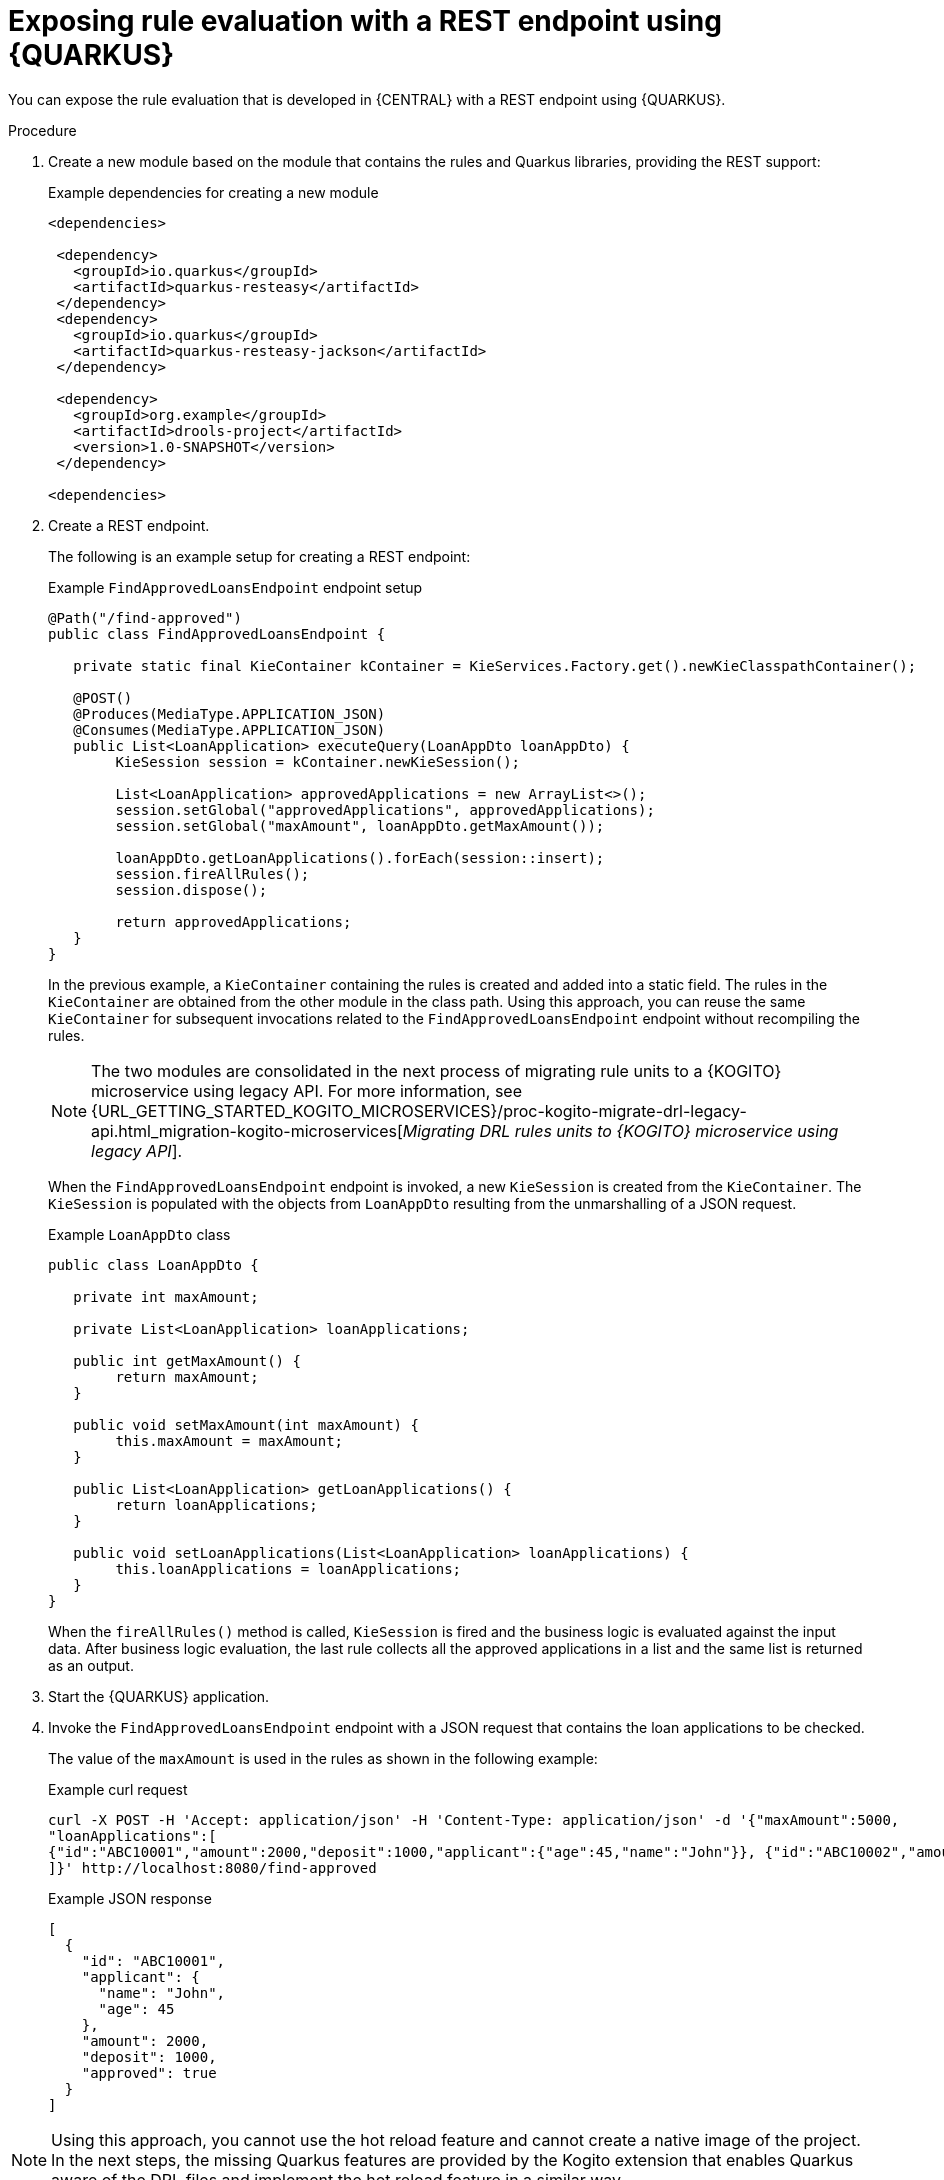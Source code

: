 [id="proc-kogito-migrate-drl-expose-ruleunits_{context}"]
= Exposing rule evaluation with a REST endpoint using {QUARKUS}

You can expose the rule evaluation that is developed in {CENTRAL} with a REST endpoint using {QUARKUS}.

.Procedure
. Create a new module based on the module that contains the rules and Quarkus libraries, providing the REST support:
+
.Example dependencies for creating a new module
[source]
----
<dependencies>

 <dependency>
   <groupId>io.quarkus</groupId>
   <artifactId>quarkus-resteasy</artifactId>
 </dependency>
 <dependency>
   <groupId>io.quarkus</groupId>
   <artifactId>quarkus-resteasy-jackson</artifactId>
 </dependency>

 <dependency>
   <groupId>org.example</groupId>
   <artifactId>drools-project</artifactId>
   <version>1.0-SNAPSHOT</version>
 </dependency>

<dependencies>
----

. Create a REST endpoint.
+
--
The following is an example setup for creating a REST endpoint:

.Example `FindApprovedLoansEndpoint` endpoint setup
[source,java]
----
@Path("/find-approved")
public class FindApprovedLoansEndpoint {

   private static final KieContainer kContainer = KieServices.Factory.get().newKieClasspathContainer();

   @POST()
   @Produces(MediaType.APPLICATION_JSON)
   @Consumes(MediaType.APPLICATION_JSON)
   public List<LoanApplication> executeQuery(LoanAppDto loanAppDto) {
   	KieSession session = kContainer.newKieSession();

   	List<LoanApplication> approvedApplications = new ArrayList<>();
   	session.setGlobal("approvedApplications", approvedApplications);
   	session.setGlobal("maxAmount", loanAppDto.getMaxAmount());

   	loanAppDto.getLoanApplications().forEach(session::insert);
   	session.fireAllRules();
   	session.dispose();

   	return approvedApplications;
   }
}
----

In the previous example, a `KieContainer` containing the rules is created and added into a static field. The rules in the `KieContainer` are obtained from the other module in the class path. Using this approach, you can reuse the same `KieContainer` for subsequent invocations related to the `FindApprovedLoansEndpoint` endpoint without recompiling the rules.

NOTE: The two modules are consolidated in the next process of migrating rule units to a {KOGITO} microservice using legacy API. For more information, see {URL_GETTING_STARTED_KOGITO_MICROSERVICES}/proc-kogito-migrate-drl-legacy-api.html_migration-kogito-microservices[_Migrating DRL rules units to {KOGITO} microservice using legacy API_].

When the `FindApprovedLoansEndpoint` endpoint is invoked, a new `KieSession` is created from the `KieContainer`. The `KieSession` is populated with the objects from `LoanAppDto` resulting from the unmarshalling of a JSON request.

.Example `LoanAppDto` class
[source,java]
----
public class LoanAppDto {

   private int maxAmount;

   private List<LoanApplication> loanApplications;

   public int getMaxAmount() {
   	return maxAmount;
   }

   public void setMaxAmount(int maxAmount) {
   	this.maxAmount = maxAmount;
   }

   public List<LoanApplication> getLoanApplications() {
   	return loanApplications;
   }

   public void setLoanApplications(List<LoanApplication> loanApplications) {
   	this.loanApplications = loanApplications;
   }
}
----

When the `fireAllRules()` method is called, `KieSession` is fired and the business logic is evaluated against the input data. After business logic evaluation, the last rule collects all the approved applications in a list and the same list is returned as an output.
--

. Start the {QUARKUS} application.
. Invoke the `FindApprovedLoansEndpoint` endpoint with a JSON request that contains the loan applications to be checked.
+
--
The value of the `maxAmount` is used in the rules as shown in the following example:

.Example curl request
[source]
----
curl -X POST -H 'Accept: application/json' -H 'Content-Type: application/json' -d '{"maxAmount":5000,
"loanApplications":[
{"id":"ABC10001","amount":2000,"deposit":1000,"applicant":{"age":45,"name":"John"}}, {"id":"ABC10002","amount":5000,"deposit":100,"applicant":{"age":25,"name":"Paul"}}, {"id":"ABC10015","amount":1000,"deposit":100,"applicant":{"age":12,"name":"George"}}
]}' http://localhost:8080/find-approved
----

.Example JSON response
[source,json]
----
[
  {
    "id": "ABC10001",
    "applicant": {
      "name": "John",
      "age": 45
    },
    "amount": 2000,
    "deposit": 1000,
    "approved": true
  }
]
----
--

NOTE: Using this approach, you cannot use the hot reload feature and cannot create a native image of the project. In the next steps, the missing Quarkus features are provided by the Kogito extension that enables Quarkus aware of the DRL files and implement the hot reload feature in a similar way.
